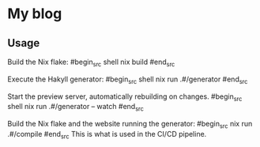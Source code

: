 * My blog
** Usage
   
   Build the Nix flake:
   #begin_src shell
   nix build
   #end_src
   
   Execute the Hakyll generator:
   #begin_src shell
   nix run .#/generator
   #end_src

   Start the preview server, automatically rebuilding on changes.
   #begin_src shell
   nix run .#/generator -- watch
   #end_src

   Build the Nix flake and the website running the generator:
   #begin_src
   nix run .#/compile
   #end_src
   This is what is used in the CI/CD pipeline.
